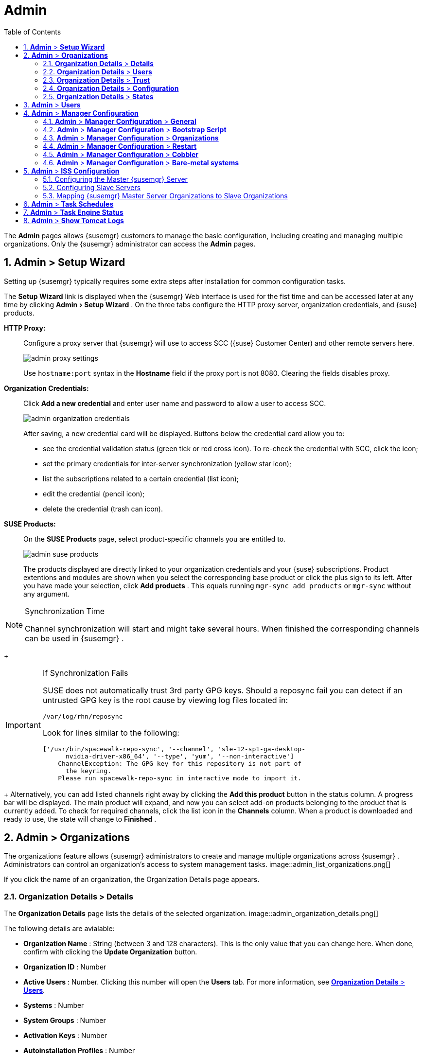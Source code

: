 [[_ref.webui.admin]]
= Admin
:doctype: book
:sectnums:
:toc: left
:icons: font
:experimental:
:sourcedir: .
:doctype: book
:sectnums:
:toc: left
:icons: font
:experimental:


The menu:Admin[]
 pages allows {susemgr}
 customers to manage the basic configuration, including creating and managing multiple organizations.
Only the {susemgr}
 administrator can access the menu:Admin[]
 pages. 

[[_ref.webui.admin.wizard]]
== menu:Admin[] > menu:Setup Wizard[]


Setting up {susemgr}
typically requires some extra steps after installation for common configuration tasks. 

The menu:Setup Wizard[]
 link is displayed when the {susemgr}
 Web interface is used for the fist time and can be accessed later at any time by clicking menu:Admin[Setup
   Wizard]
.
On the three tabs configure the HTTP proxy server, organization credentials, and {suse}
 products. 

menu:HTTP Proxy:[]::
Configure a proxy server that {susemgr}
will use to access SCC ({suse}
Customer Center) and other remote servers here. 
+
image::admin_proxy_settings.png[]
+
Use `hostname:port` syntax in the menu:Hostname[]
field if the proxy port is not 8080.
Clearing the fields disables proxy. 

menu:Organization Credentials:[]::
Click menu:Add a new credential[]
and enter user name and password to allow a user to access SCC. 
+
image::admin_organization_credentials.png[]
+
After saving, a new credential card will be displayed.
Buttons below the credential card allow you to: 

* see the credential validation status (green tick or red cross icon). To re-check the credential with SCC, click the icon; 
* set the primary credentials for inter-server synchronization (yellow star icon); 
* list the subscriptions related to a certain credential (list icon); 
* edit the credential (pencil icon); 
* delete the credential (trash can icon). 

menu:SUSE Products:[]::
On the menu:SUSE Products[]
page, select product-specific channels you are entitled to. 
+
image::admin_suse_products.png[]
+
The products displayed are directly linked to your organization credentials and your {suse}
subscriptions.
Product extentions and modules are shown when you select the corresponding base product or click the plus sign to its left.
After you have made your selection, click menu:Add products[]
.
This equals running [command]``mgr-sync add products`` or [command]``mgr-sync`` without any argument. 
+


.Synchronization Time
[NOTE]
====
Channel synchronization will start and might take several hours.
When finished the corresponding channels can be used in {susemgr}
. 
====
+

.If Synchronization Fails
[IMPORTANT]
====
SUSE does not automatically trust 3rd party GPG keys.
Should a reposync fail you can detect if an untrusted GPG key is the root cause by viewing log files located in: 

----
/var/log/rhn/reposync
----

Look for lines similar to the following: 

----
['/usr/bin/spacewalk-repo-sync', '--channel', 'sle-12-sp1-ga-desktop-
      nvidia-driver-x86_64', '--type', 'yum', '--non-interactive']
    ChannelException: The GPG key for this repository is not part of
      the keyring.
    Please run spacewalk-repo-sync in interactive mode to import it.
----
====
+
Alternatively, you can add listed channels right away by clicking the menu:Add this product[]
button in the status column.
A progress bar will be displayed.
The main product will expand, and now you can select add-on products belonging to the product that is currently added.
To check for required channels, click the list icon in the menu:Channels[]
column.
When a product is downloaded and ready to use, the state will change to menu:Finished[]
. 

[[_ref.webui.admin.org]]
== menu:Admin[] > menu:Organizations[]


The organizations feature allows {susemgr}
administrators to create and manage multiple organizations across {susemgr}
.
Administrators can control an organization's access to system management tasks. 
image::admin_list_organizations.png[]


If you click the name of an organization, the Organization Details page appears. 

[[_s2_sattools_org_details_details]]
=== menu:Organization Details[] > menu:Details[]


The menu:Organization Details[]
 page lists the details of the selected organization. 
image::admin_organization_details.png[]


The following details are avialable: 

* menu:Organization Name[] : String (between 3 and 128 characters). This is the only value that you can change here. When done, confirm with clicking the menu:Update Organization[] button. 
* menu:Organization ID[] : Number 
* menu:Active Users[] : Number. Clicking this number will open the menu:Users[] tab. For more information, see <<_s2_sattools_org_details_users>>. 
* menu:Systems[] : Number 
* menu:System Groups[] : Number 
* menu:Activation Keys[] : Number 
* menu:Autoinstallation Profiles[] : Number 
* menu:Configuration Channels[] : Number 


[[_s2_sattools_org_details_users]]
=== menu:Organization Details[] > menu:Users[]


List of all the users of an organization. 
image::admin_organization_users.png[]


You can modify the user details if you belong to that organization and have organization administrator privileges.
For more information, see <<_ref.webui.admin.users>>. 

[[_s2_sattools_org_details_trust]]
=== menu:Organization Details[] > menu:Trust[]


Here establish trust between organizations. 
image::admin_organization_trusts.png[]


Such a trust allows sharing contents and migrate systems between these two organizations.
You may add a trust by checking the box next to an organization (or remove a trust by unchecking it) and clicking the menu:Modify Trusts[]
 button. 

[[_s2_sattools_org_details_conf]]
=== menu:Organization Details[] > menu:Configuration[]


Here you enable the Organization Administrator to manage Organization configuration, configure the organization to use staged contents ("`pre-fetching`"
 packages, etc.), set up software crash reporting, and upload of SCAP files. 
image::admin_organization_configuration.png[]



SUSE Manager Configuration::
Enable menu:Allow Organization Admin to manage Organization Configuration[]
if wanted. 

Organization Configuration::

* menu:Enable Staging Contents[]
* menu:Enable Errata E-mail Notifications (for users belonging to this organization)[]
* menu:Enable Software Crash Reporting[]
* menu:Enable Upload Of Crash Files[]
* menu:Crash File Upload Size Limit[]
* menu:Enable Upload Of Detailed SCAP Files[]
* menu:SCAP File Upload Size Limit[]
* menu:Allow Deletion of SCAP Results[]
* menu:Allow Deletion After (period in days)[]

When settings are done, confirm with clicking the menu:Update Organization[]
 button. 

.Enable Staging Contents
The clients will download packages in advance and stage them.
This has the advantage that the package installation action will take place immediately, when the schedule is actually executed.
This "`pre-fetching`"
 saves maintenance window time, which is good for service uptime. 


For staging contents ("`pre-fetching`"
), edit on the client [path]``/etc/sysconfig/rhn/up2date``
: 

----
stagingContent=1
stagingContentWindow=24
----

`stagingContentWindow` is a time value expressed in hours and determines when downloading will start.
It is the number of hours before the scheduled installation or update time.
In this case, it means `24` hours before the installation time.
The exact download start time depends on the contact method{mdash}
when the next [command]``rhn_check`` is performed. 

Next time an action is scheduled, packages will automatically be downloaded but not installed yet.
When the scheduled time comes, the action will use the staged version. 

.Minion Content Staging
Every Organization administrator can enable Content Staging from the Organization configuration page menu:Admin[Organization > OrgName > Configuration > Enable Staging
     Contents]
. 


Staging content for minions is affected by two parameters. 

* [path]``salt_content_staging_advance:`` expresses the advance time, in hours, for the content staging window to open with regard to the scheduled installation/upgrade time. 
* [path]``salt_content_staging_window:`` expresses the duration, in hours, of the time window for Salt minions to stage packages in advance of scheduled installations or upgrades. 


A value of *salt_content_staging_advance* equal to *salt_content_staging_window* results in the content staging window closing exactly when the installation/upgrade is scheduled to be executed, a larger value allows  separating the download time from the installation time. 

These options are configured in [path]``/usr/share/rhn/config-defaults/rhn_java.conf``
 and by default assume the following values: 

* [path]``salt_content_staging_advance: 8 hours``
* [path]``salt_content_staging_window: 8 hours``


[NOTE]
====
These parameters will only have an effect when Content Staging is enabled for the targeted Organization. 
====

[[_s2_sattools_org_details_states]]
=== menu:Organization Details[] > menu:States[]


From the menu:Admin[Organizations > States]
 page you can assign State Channels to all systems in an organization.
For example, this way it is possible to define a few global security policies or add a common admin user to all machines. 
image::admin_organization_states.png[]


For more information about the State Channels, see <<_ref.webui.config.channels>>. 

[[_ref.webui.admin.users]]
== menu:Admin[] > menu:Users[]


To view and manage all users of the organization you are currently logged in to, click menu:Users[]
 in the left navigation bar.
The table lists user name, real name, organization and whether the user is organization or {susemgr}
 administrator.
To modify administrator privileges, click the user name to get to the user's menu:Details[]
 page.
For more information, see <<_s3_sm_user_active_details>>. 
ifdef::showremarks[]
#emap 2014-05-09: Commented description of ext. auth tab description since
   it will be disabled for 2.1 release. Possible used in future versions.#
endif::showremarks[]


[[_ref.webui.admin.config]]
== menu:Admin[] > menu:Manager Configuration[]

menu:Manager Configuration[]
 is split into tabs that allow you to configure most aspects of {susemgr}
. 

[[_s3_sattools_config_gen]]
=== menu:Admin[] > menu:Manager Configuration[] > menu:General[]


This page allows you to alter basic {susemgr}
administration settings. 
image::admin_general_configuration.png[]


menu:Administrator Email Address[]::
E-mail address of the {susemgr}
administrator. 

menu:SUSE Manager Hostname[]::
Host name of the {susemgr}
server. 

{susemgr} Proxy Configuration::
menu:HTTP proxy[]
, menu:HTTP proxy username[]
, menu:HTTP proxy password[]
, and menu:Confirm HTTP proxy password[]
. 
+
The HTTP proxy settings are for the communication with a {susemgr}
parent server, if there is any.
The HTTP proxy should be of the form: ``hostname:port``; the default port `8080` will be used if none is explicitly provided.
HTTP proxy settings for client systems to connect to this {susemgr}
can be different, and will be configured separately, for example via <<_s3_sattools_config_bootstrap>>. 

menu:RPM repository mount point[]::
The directory where RPM packages are mirrored.
By default: [path]``/var/spacewalk``
. 

menu:Default To SSL[]::
For secure communication, use SSL. 


When done, confirm with menu:Update[]
. 

[[_s3_sattools_config_bootstrap]]
=== menu:Admin[] > menu:Manager Configuration[] > menu:Bootstrap Script[]


The menu:Manager Configuration[Bootstrap Script]
 page allows you to generate a bootstrap script that registers the client systems with {susemgr}
 and disconnects them from the remote {scc}
. 
image::admin_configuration_bootstrap.png[]


This generated script will be placed within the [path]``/srv/www/htdocs/pub/bootstrap/``
 directory on your {susemgr}
 server.
The bootstrap script will significantly reduce the effort involved in reconfiguring all systems, which by default obtain packages from the {scc}
.
The required fields are pre-populated with values derived from previous installation steps.
Ensure this information is accurate. 

SUSE Manager server hostname::
The name of the SUSE Manager server where you want to register the client (pre-populated). 

SSL cert location::
Location and name of the SSL certificate (pre-populated). 

Bootstrap using Salt::
To bootstrap traditional clients, uncheck menu:Bootstrap using Salt[]
.
For more information, see <<_registering.clients.traditional>>. 

Enable SSL::
It is advised keeping SSL enabled.
If enabled the corporate public CA certificate will be installed on the client.
If disabled the user must manage CA certificates to be able to run the registration ([command]``rhnreg_ks``). 

Enable Client GPG checking::
GNU Privacy Guard (GPG) 

Enable Remote Configuration::
Enable remote configuration management and remote command acceptance of the systems to be bootstrapped to the {susemgr}
.
Both features are useful for completing client configuration.
For more information, see <<_ref.webui.config>> and <<_s5_sm_system_details_remote>>. 

Client HTTP Proxy::
Client HTTP proxy settings if you are using an HTTP proxy server. 


When finished, click menu:Update[]
. 

[[_s3_sattools_config_orgs]]
=== menu:Admin[] > menu:Manager Configuration[] > menu:Organizations[]


The menu:Manager Configuration[Organizations]
 page contains details about the organizations feature of {susemgr}
, and links for creating and configuring organizations. 
image::admin_configuration_organization.png[]


[[_s3_sattools_config_restart]]
=== menu:Admin[] > menu:Manager Configuration[] > menu:Restart[]


The menu:Manager Configuration[Restart]
 page comprises the final step in configuring {susemgr}
. 
image::admin_configuration_restart.png[]


Click the menu:Restart[]
 button to restart {susemgr}
 and incorporate all of the configuration options added on the previous screens.
It will take between four and five minutes for the restart to finish. 

[[_s3_sattools_config_cobbler]]
=== menu:Admin[] > menu:Manager Configuration[] > menu:Cobbler[]


On the menu:Manager Configuration[Cobbler]
 page you can run the Cobbler synchronization by clicking menu:Update[]
. 
image::admin_configuration_cobbler.png[]


Cobbler synchronization is used to repair or rebuild the contents of [path]``/srv/tftpboot``
 or [path]``/srv/www/cobbler``
 when a manual modification of the cobbler setup has occurred. 

[[_s3_sattools_config_bare_metal]]
=== menu:Admin[] > menu:Manager Configuration[] > menu:Bare-metal systems[]


Here you can add unprovisioned ("bare-metal") systems capable of booting using PXE to an organization. 
image::admin_configuration_bare_metal_systems.png[]


First click menu:Enable adding to this organization[]
.
Those systems then will appear in the menu:Systems[]
 list, where regular provisioning via autoinstallation is possible in a completely unattended fashion.
Only AMD64/Intel 64 systems with at least 1 GB of RAM are supported. {susemgr}
 server will use its integrated Cobbler instance and will act as TFTP server for this feature to work, so the network segment that connects it to target systems must be properly configured.
In particular, a DHCP server must exist and have a next-server configuration parameter set to the {susemgr}
 server IP address or hostname. 

When enabled, any bare-metal system connected to the SUSE Manager server network will be automatically added to the organization when it powers on.
The process typically takes a few minutes; when it finishes, the system will automatically shut down and then appear in the menu:Systems[]
 list. 

[NOTE]
====
New systems will be added to the organization of the administrator who enabled this feature.
To change the organization, disable the feature, log in as an administrator of a different organization and enable it again. 
====


Provisioning can be initiated by clicking the menu:Provisioning[]
 tab.
In case of bare-metal systems, though, provisioning cannot be scheduled, it will happen automatically when it is completely configured and the system is powered on. 

It is possible to use menu:System Set Manager[]
 with bare-metal systems, although in that case some features will not be available as those systems do not have an operating system installed.
This limitation also applies to mixed sets with regular and bare-metal systems: full features will be enabled again when all bare-metal systems are removed from the set. 

[[_ref.webui.admin.iss]]
== menu:Admin[] > menu:ISS Configuration[]


Inter-Server Synchronization (ISS) allows {susemgr}
synchronizing content and permissions from another {susemgr}
instance in a peer-to-peer relationship. 

[[_s3_sattools_iss_master]]
=== Configuring the Master {susemgr} Server


The following will help you set up a master ISS server. 
image::admin_iss_configuration_master.png[]


Click menu:Admin[>ISS
    Configuration > Master Setup]
.
In the top right-hand corner of this page, click menu:Add New Slave[]
: 
image::admin_iss_configuration_edit_slave.png[]


and fill in the following information: 

* Slave Fully Qualified Domain Name (FQDN) 
* {empty}
+
+ 
Allow Slave to Sync? {mdash}
Choosing this field will allow the slave {susemgr}
to access this master {susemgr}
.
Otherwise, contact with this slave will be denied. 
* Sync All Orgs to Slave? {mdash} Checking this field will synchronize all organizations to the slave {susemgr} . 


[NOTE]
====
Choosing the menu:Sync All Orgs to Slave?[]
 option on the menu:Master Setup[]
 page will override any specifically selected organizations in the local organization table. 
====


Click menu:Create[]
.
Optionally, click any local organization to be exported to the slave {susemgr}
 then click menu:Allow Orgs[]
. 

.Enabling Inter-server Synchronization in {susemgr}2.1
[NOTE]
====
ISS is enabled by default in {susemgr}
 3.1 and later. 

To enable the inter-server synchronization (ISS) feature in {susemgr}
 2.1, edit the [path]``/etc/rhn/rhn.conf``
 file and set: [command]``disable_iss=0``.
Save the file and restart the httpd service with [command]``service httpd
     restart``. 
====


For synchronization timeout settings, see <<_bp.troubleshooting.timeouts>>. 

[[_s3_sattools_iss_slave]]
=== Configuring Slave Servers


Slave servers receive content synchronized from the master server. 
image::admin_iss_configuration_slave.png[]


To securely transfer content to the slave servers, the ORG-SSL certificate from the master server is needed.
Click menu:Admin[ISS Configuration > Slave Setup]
.
In the top right-hand corner, click menu:Add New Master:[]
image::admin_iss_configuration_edit_master.png[]

menu:[]
 and fill in the following information: 

* Master Fully Qualified Domain Name (FQDN) 
* Default Master? 
* Filename of this Master's CA Certificate: use the full path to the CA Certificate. For example: 
+

----
/etc/pki/trust/anchors
----


Click menu:Add New Master[]
. 

Once the master and slave servers are configured, start the synchronization on the Master server by executing [command]``mgr-inter-sync``: 

----
mgr-inter-sync -c`YOUR-CHANNEL`
----

[[_s3_sattools_iss_map_orgs]]
=== Mapping {susemgr} Master Server Organizations to Slave Organizations


A mapping between organizational names on the master {susemgr}
allows for channel access permissions being set on the master server and propagated when content is synchronized to a slave {susemgr}
.
Not all organization and channel details need to be mapped for all slaves. {susemgr}
administrators can select which permissions and organizations can be synchronized by allowing or omitting mappings. 

To complete the mapping, log in to the Slave {susemgr}
as administrator.
Click menu:Admin[ISS
    Configuration > Slave Setup]
 and select a master {susemgr}
 by clicking its name.
Use the drop-down box to map the exported master organization name to a matching local organization in the slave {susemgr}
, then click menu:Update Mapping[]
. 

On the command line, issue the synchronization command on each of the custom channels to obtain the correct trust structure and channel permissions: 

----
mgr-inter-sync -c`YOUR-CHANNEL`
----

[[_ref.webui.admin.schedules]]
== menu:Admin[] > menu:Task Schedules[]


Under menu:Task Schedules[]
 all predefined task bunches are listed. 
image::admin_task_schedules.png[]


Click a menu:Schedule name[]
 to open its menu:Basic Schedule Details[]
 where you disable it or change the frequency. Click menu:Edit Schedule[]
 to update the schedule with your settings.
To delete a schedule, click menu:delete schedule[]
 in the upper right-hand corner. 

[WARNING]
====
Only disable or delete a schedule if you are absolutely certain this is necessary as they are essential for {susemgr}
to work properly. 
====


If you click a bunch name, a list of runs of that bunch type and their status will be displayed.
Clicking the start time links takes you back to the menu:Basic Schedule Details[]
. 

For example, the following predefined task bunches are scheduled by default and can be configured: 

menu:channel-repodata-default:[]::
(re)generates repository metadata files. 

menu:cleanup-data-default:[]::
cleans up stale package change log and monitoring time series data from the database. 

menu:clear-taskologs-default:[]::
clears task engine (taskomatic) history data older than a specified number of days, depending on the job type, from the database. 

menu:cobbler-sync-default:[]::
synchronizes distribution and profile data from {susemgr}
to Cobbler.
For more information on Cobbler, see <<_advanced.topics.cobbler>>. 

menu:compare-configs-default:[]::
compares configuration files as stored in configuration channels with the files stored on all configuration-enabled servers.
To review comparisons, click the menu:Systems[]
tab and click the system of interest.
Go tomenu: Configuration[Compare Files]
.
For more information, refer to <<_s5_sdc_configuration_diff>>. 

menu:cve-server-channels-default:[]::
updates internal pre-computed CVE data that is used to display results on the menu:CVE Audit[]
page.
Search results in the menu:CVE Audit[]
page are updated to the last run of this schedule). For more information, see <<_ref.webui.audit.cve>>. 

menu:daily-status-default:[]::
sends daily report e-mails to relevant addresses.
See <<_s4_usr_active_details_prefs>> to learn more about how to configure notifications for specific users. 

menu:errata-cache-default:[]::
updates internal patch cache database tables, which are used to look up packages that need updates for each server.
Also, this sends notification emails to users that might be interested in certain patches.
For more information on patches, see <<_ref.webui.patches>>. 

menu:errata-queue-default:[]::
queues automatic updates (patches) for servers that are configured to receive them. 

menu:kickstart-cleanup-default:[]::
cleans up stale kickstart session data. 

menu:kickstartfile-sync-default:[]::
generates Cobbler files corresponding to Kickstart profiles created by the configuration wizard. 

menu:mgr-register-default:[]::
calls the [command]``mgr-register`` command, which synchronizes client registration data with NCC (new, changed or deleted clients' data are forwarded). 

menu:mgr-sync-refresh-default:[]::
the default time at which the start of synchronization with SUSE Customer Center (SCC) takes place (``mgr-sync-refresh``). 

menu:package-cleanup-default:[]::
deletes stale package files from the file system. 

menu:reboot-action-cleanup-default:[]::
any reboot actions pending for more than six hours are marked as failed and associated data is cleaned up in the database.
For more information on scheduling reboot actions, see <<_s5_sdc_provisioning_powermgnt>>. 

menu:sandbox-cleanup-default:[]::
cleans up menu:sandbox[]
configuration files and channels that are older than the menu:sandbox_lifetime[]
configuration parameter (3 days by default). Sandbox files are those imported from systems or files under development.
For more information, see <<_s5_sdc_configuration_add_files>>

menu:session-cleanup-default:[]::
cleans up stale Web interface sessions, typically data that is temporarily stored when a user logs in and then closes the browser before logging out. 

menu:ssh-push-default:[]::
prompts clients to check in with {susemgr}
via SSH if they are configured with a menu:SSH Push[]
contact method. 

[[_ref.webui.admin.status]]
== menu:Admin[] > menu:Task Engine Status[]


This is a status report of the various tasks running by the {susemgr}
task engine. 
image::admin_task_status_last_execution.png[]


Next to the task name you find the date and time of the last execution and the status. 

[[_ref.webui.admin.logs]]
== menu:Admin[] > menu:Show Tomcat Logs[]


Here the {susemgr}
Admin user has access to the Tomcat log file located at [path]``/var/log/rhn/rhn_web_ui.log``
.
No {rootuser}
 privileges are required. 
image::admin_show_tomcat_logs.png[]
